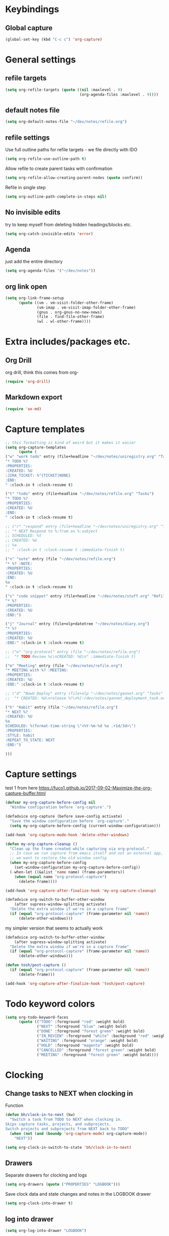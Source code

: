 #+PROPERTY: header-args :tangle yes

* Keybindings
** Global capture
#+BEGIN_SRC emacs-lisp
  (global-set-key (kbd "C-c c") 'org-capture)
#+END_SRC
* General settings
** refile targets
#+BEGIN_SRC emacs-lisp
(setq org-refile-targets (quote ((nil :maxlevel . 9)
                                 (org-agenda-files :maxlevel . 9))))
#+END_SRC
** default notes file
#+BEGIN_SRC emacs-lisp
  (setq org-default-notes-file "~/dev/notes/refile.org")
#+END_SRC
** refile settings
Use full outline paths for refile targets - we file directly with IDO
#+BEGIN_SRC emacs-lisp
(setq org-refile-use-outline-path t)
#+END_SRC

Allow refile to create parent tasks with confirmation
#+BEGIN_SRC emacs-lisp
(setq org-refile-allow-creating-parent-nodes (quote confirm))
#+END_SRC

Refile in single step
#+BEGIN_SRC emacs-lisp
(setq org-outline-path-complete-in-steps nil)
#+END_SRC

** No invisible edits
try to keep myself from deleting hidden headings/blocks etc.
#+BEGIN_SRC emacs-lisp
  (setq org-catch-invisible-edits 'error)
#+END_SRC

** Agenda
just add the entire directory
#+BEGIN_SRC emacs-lisp
  (setq org-agenda-files '("~/dev/notes"))
#+END_SRC
** org link open
#+BEGIN_SRC emacs-lisp
  (setq org-link-frame-setup
        (quote ((vm . vm-visit-folder-other-frame)
                (vm-imap . vm-visit-imap-folder-other-frame)
                (gnus . org-gnus-no-new-news)
                (file . find-file-other-frame)
                (wl . wl-other-frame))))
#+END_SRC
* Extra includes/packages etc.
** Org Drill
org drill, think this comes from org-
#+BEGIN_SRC emacs-lisp :tangle no
(require 'org-drill)
#+END_SRC
** Markdown export
#+BEGIN_SRC emacs-lisp
  (require 'ox-md)
#+END_SRC
* Capture templates
#+BEGIN_SRC emacs-lisp
  ;; this formatting is kind of weird but it makes it easier
  (setq org-capture-templates
        (quote (
  ("w" "work todo" entry (file+headline "~/dev/notes/uniregistry.org" "Tasks")
  "* TODO %?
  :PROPERTIES:
  :CREATED: %U
  :JIRA_TICKET: %^{TICKET|NONE}
  :END:
  " :clock-in t :clock-resume t)

  ("t" "todo" entry (file+headline "~/dev/notes/refile.org" "Tasks")
  "* TODO %?
  :PROPERTIES:
  :CREATED: %U
  :END:
  " :clock-in t :clock-resume t)

  ;; ("r" "respond" entry (file+headline "~/dev/notes/uniregistry.org" "Tasks")
  ;; "* NEXT Respond to %:from on %:subject
  ;; SCHEDULED: %t
  ;; CREATED: %U
  ;; %a
  ;; " :clock-in t :clock-resume t :immediate-finish t)

  ("n" "note" entry (file "~/dev/notes/refile.org")
  "* %? :NOTE:
  :PROPERTIES:
  :CREATED: %U
  :END:
  %a
  " :clock-in t :clock-resume t)

  ("s" "code snippet" entry (file+headline "~/dev/notes/stuff.org" "Refile")
  "* %?
  :PROPERTIES:
  :CREATED: %U
  :END:")

  ("j" "Journal" entry (file+olp+datetree "~/dev/notes/diary.org")
  "* %?
  :PROPERTIES:
  :CREATED: %U
  :END:" :clock-in t :clock-resume t)

  ;; ("w" "org-protocol" entry (file "~/dev/notes/refile.org")
  ;;  "* TODO Review %c\nCREATED: %U\n" :immediate-finish t)

  ("m" "Meeting" entry (file "~/dev/notes/refile.org")
  "* MEETING with %? :MEETING:
  :PROPERTIES:
  :CREATED: %U
  :END:" :clock-in t :clock-resume t)

  ;; ("d" "NowU Deploy" entry (file+olp "~/dev/notes/gannet.org" "Tasks" "Deploy")
  ;;  "* CREATED: %U\nrelease %?\n%[~/dev/notes/gannet_deployment_task.org]" :clock-in t :clock-resume t)

  ("h" "Habit" entry (file "~/dev/notes/refile.org")
  "* NEXT %?
  :CREATED: %U
  %a
  SCHEDULED: %(format-time-string \"<%Y-%m-%d %a .+1d/3d>\")
  :PROPERTIES:
  :STYLE: habit
  :REPEAT_TO_STATE: NEXT
  :END:")

  )))
#+END_SRC

#+RESULTS:
| w | work todo | entry | (file+headline ~/dev/notes/uniregistry.org Tasks) | * TODO %? |

* Capture settings
  test 1
  from here https://fuco1.github.io/2017-09-02-Maximize-the-org-capture-buffer.html
  #+BEGIN_SRC emacs-lisp :tangle no
    (defvar my-org-capture-before-config nil
      "Window configuration before `org-capture'.")

    (defadvice org-capture (before save-config activate)
      "Save the window configuration before `org-capture'."
      (setq my-org-capture-before-config (current-window-configuration)))

    (add-hook 'org-capture-mode-hook 'delete-other-windows)

    (defun my-org-capture-cleanup ()
      "Clean up the frame created while capturing via org-protocol."
      ;; In case we run capture from emacs itself and not an external app,
      ;; we want to restore the old window config
      (when my-org-capture-before-config
        (set-window-configuration my-org-capture-before-config))
      (-when-let ((&alist 'name name) (frame-parameters))
        (when (equal name "org-protocol-capture")
          (delete-frame))))

    (add-hook 'org-capture-after-finalize-hook 'my-org-capture-cleanup)
  #+END_SRC

  #+BEGIN_SRC emacs-lisp :tangle no
    (defadvice org-switch-to-buffer-other-window
        (after supress-window-splitting activate)
      "Delete the extra window if we're in a capture frame"
      (if (equal "org-protocol-capture" (frame-parameter nil 'name))
          (delete-other-windows)))
  #+END_SRC

  my simpler version that seems to actually work
  #+BEGIN_SRC emacs-lisp
    (defadvice org-switch-to-buffer-other-window
        (after supress-window-splitting activate)
      "Delete the extra window if we're in a capture frame"
      (if (equal "org-protocol-capture" (frame-parameter nil 'name))
          (delete-other-windows)))

    (defun tosh/post-capture ()
      (if (equal "org-protocol-capture" (frame-parameter nil 'name))
          (delete-frame)))

    (add-hook 'org-capture-after-finalize-hook 'tosh/post-capture)
  #+END_SRC
* Todo keyword colors
#+BEGIN_SRC emacs-lisp
  (setq org-todo-keyword-faces
        (quote (("TODO" :foreground "red" :weight bold)
                ("NEXT" :foreground "blue" :weight bold)
                ("DONE" :foreground "forest green" :weight bold)
                ("IN_REVIEW" :foreground "white" :background "red" :weight bold)
                ("WAITING" :foreground "orange" :weight bold)
                ("HOLD" :foreground "magenta" :weight bold)
                ("CANCELLED" :foreground "forest green" :weight bold)
                ("MEETING" :foreground "forest green" :weight bold))))
#+END_SRC
* Clocking
** Change tasks to NEXT when clocking in
Function
#+BEGIN_SRC emacs-lisp
(defun bh/clock-in-to-next (kw)
  "Switch a task from TODO to NEXT when clocking in.
Skips capture tasks, projects, and subprojects.
Switch projects and subprojects from NEXT back to TODO"
  (when (not (and (boundp 'org-capture-mode) org-capture-mode))
    "NEXT"))
#+END_SRC

#+BEGIN_SRC emacs-lisp
(setq org-clock-in-switch-to-state 'bh/clock-in-to-next)
#+END_SRC
** Drawers
Separate drawers for clocking and logs
#+BEGIN_SRC emacs-lisp
(setq org-drawers (quote ("PROPERTIES" "LOGBOOK")))
#+END_SRC

Save clock data and state changes and notes in the LOGBOOK drawer
#+BEGIN_SRC emacs-lisp
(setq org-clock-into-drawer t)
#+END_SRC
** log into drawer
#+BEGIN_SRC emacs-lisp
(setq org-log-into-drawer "LOGBOOK")
#+END_SRC
** Create unique IDs for tasks when linking
The following setting creates a unique task ID for the heading in the
=PROPERTY= drawer when I use =C-c l=.  This allows me to move the task
around arbitrarily in my org files and the link to it still works.

#+begin_src emacs-lisp
(setq org-id-link-to-org-use-id 'create-if-interactive-and-no-custom-id)
#+end_src
* Babel
#+BEGIN_SRC emacs-lisp
  (org-babel-do-load-languages
   'org-babel-load-languages
   '((emacs-lisp . t)
     (shell . t)
     ;; (ditaa . t)
     (python . t)
     (http . t)
     (ipython . t)
     (dot . t)
     (sql . t)))
  (setq org-src-fontify-natively t)
  (setq org-src-tab-acts-natively nil)
  (setq org-confirm-babel-evaluate nil)
  (setq org-src-window-setup 'other-frame)
#+END_SRC
